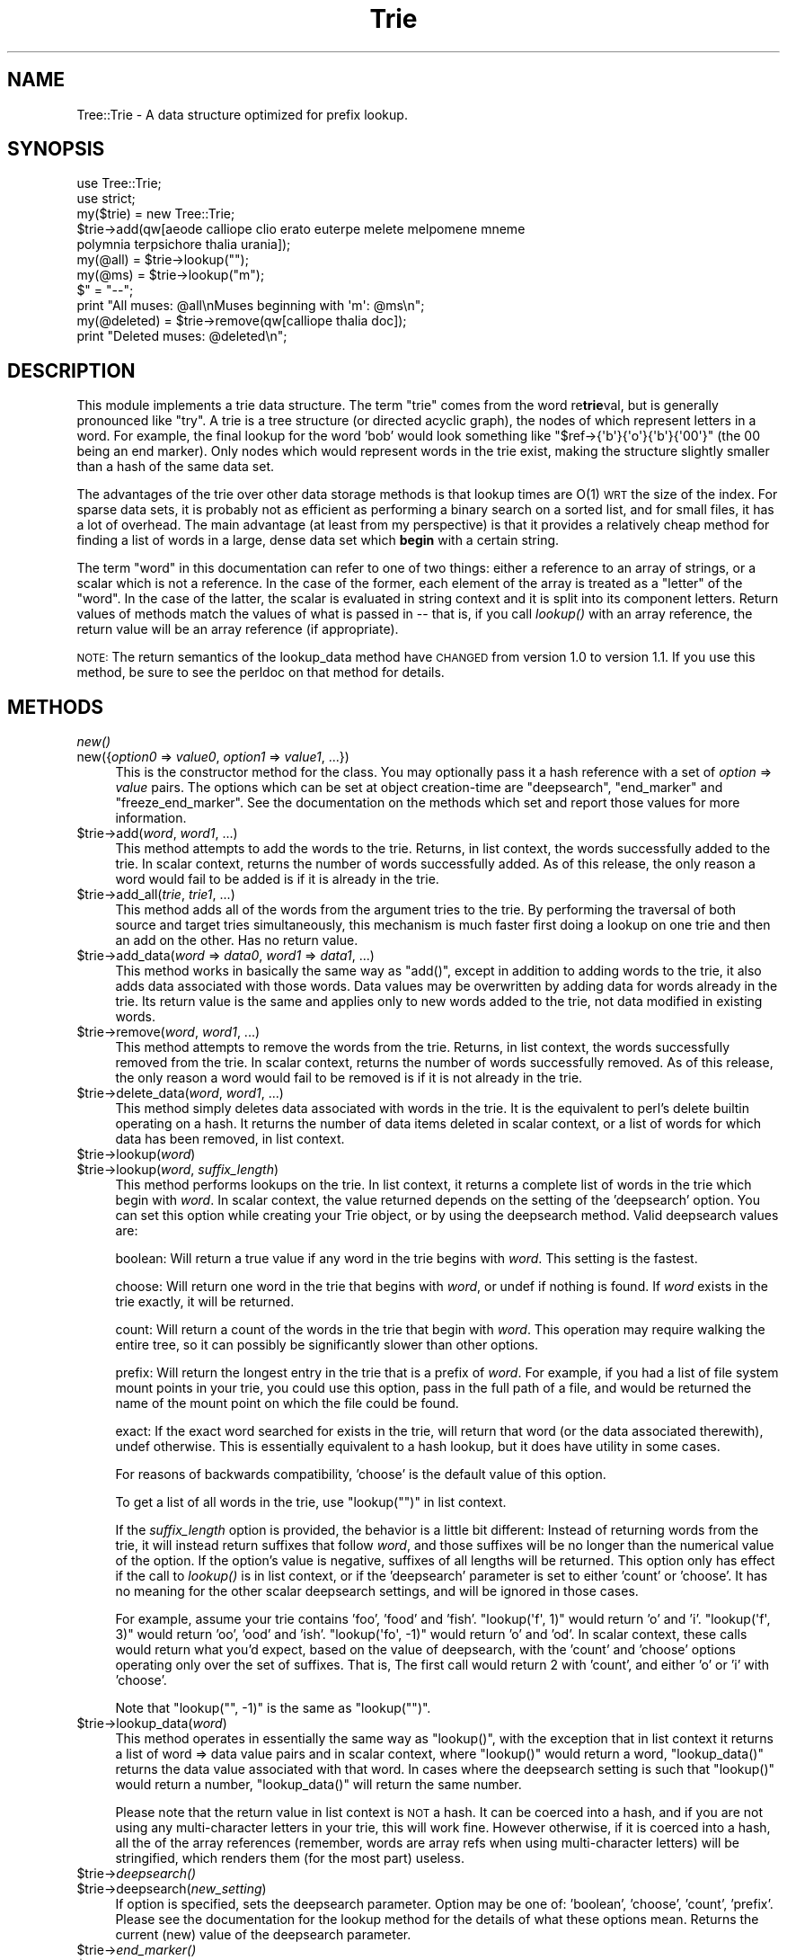 .\" Automatically generated by Pod::Man 2.23 (Pod::Simple 3.14)
.\"
.\" Standard preamble:
.\" ========================================================================
.de Sp \" Vertical space (when we can't use .PP)
.if t .sp .5v
.if n .sp
..
.de Vb \" Begin verbatim text
.ft CW
.nf
.ne \\$1
..
.de Ve \" End verbatim text
.ft R
.fi
..
.\" Set up some character translations and predefined strings.  \*(-- will
.\" give an unbreakable dash, \*(PI will give pi, \*(L" will give a left
.\" double quote, and \*(R" will give a right double quote.  \*(C+ will
.\" give a nicer C++.  Capital omega is used to do unbreakable dashes and
.\" therefore won't be available.  \*(C` and \*(C' expand to `' in nroff,
.\" nothing in troff, for use with C<>.
.tr \(*W-
.ds C+ C\v'-.1v'\h'-1p'\s-2+\h'-1p'+\s0\v'.1v'\h'-1p'
.ie n \{\
.    ds -- \(*W-
.    ds PI pi
.    if (\n(.H=4u)&(1m=24u) .ds -- \(*W\h'-12u'\(*W\h'-12u'-\" diablo 10 pitch
.    if (\n(.H=4u)&(1m=20u) .ds -- \(*W\h'-12u'\(*W\h'-8u'-\"  diablo 12 pitch
.    ds L" ""
.    ds R" ""
.    ds C` ""
.    ds C' ""
'br\}
.el\{\
.    ds -- \|\(em\|
.    ds PI \(*p
.    ds L" ``
.    ds R" ''
'br\}
.\"
.\" Escape single quotes in literal strings from groff's Unicode transform.
.ie \n(.g .ds Aq \(aq
.el       .ds Aq '
.\"
.\" If the F register is turned on, we'll generate index entries on stderr for
.\" titles (.TH), headers (.SH), subsections (.SS), items (.Ip), and index
.\" entries marked with X<> in POD.  Of course, you'll have to process the
.\" output yourself in some meaningful fashion.
.ie \nF \{\
.    de IX
.    tm Index:\\$1\t\\n%\t"\\$2"
..
.    nr % 0
.    rr F
.\}
.el \{\
.    de IX
..
.\}
.\"
.\" Accent mark definitions (@(#)ms.acc 1.5 88/02/08 SMI; from UCB 4.2).
.\" Fear.  Run.  Save yourself.  No user-serviceable parts.
.    \" fudge factors for nroff and troff
.if n \{\
.    ds #H 0
.    ds #V .8m
.    ds #F .3m
.    ds #[ \f1
.    ds #] \fP
.\}
.if t \{\
.    ds #H ((1u-(\\\\n(.fu%2u))*.13m)
.    ds #V .6m
.    ds #F 0
.    ds #[ \&
.    ds #] \&
.\}
.    \" simple accents for nroff and troff
.if n \{\
.    ds ' \&
.    ds ` \&
.    ds ^ \&
.    ds , \&
.    ds ~ ~
.    ds /
.\}
.if t \{\
.    ds ' \\k:\h'-(\\n(.wu*8/10-\*(#H)'\'\h"|\\n:u"
.    ds ` \\k:\h'-(\\n(.wu*8/10-\*(#H)'\`\h'|\\n:u'
.    ds ^ \\k:\h'-(\\n(.wu*10/11-\*(#H)'^\h'|\\n:u'
.    ds , \\k:\h'-(\\n(.wu*8/10)',\h'|\\n:u'
.    ds ~ \\k:\h'-(\\n(.wu-\*(#H-.1m)'~\h'|\\n:u'
.    ds / \\k:\h'-(\\n(.wu*8/10-\*(#H)'\z\(sl\h'|\\n:u'
.\}
.    \" troff and (daisy-wheel) nroff accents
.ds : \\k:\h'-(\\n(.wu*8/10-\*(#H+.1m+\*(#F)'\v'-\*(#V'\z.\h'.2m+\*(#F'.\h'|\\n:u'\v'\*(#V'
.ds 8 \h'\*(#H'\(*b\h'-\*(#H'
.ds o \\k:\h'-(\\n(.wu+\w'\(de'u-\*(#H)/2u'\v'-.3n'\*(#[\z\(de\v'.3n'\h'|\\n:u'\*(#]
.ds d- \h'\*(#H'\(pd\h'-\w'~'u'\v'-.25m'\f2\(hy\fP\v'.25m'\h'-\*(#H'
.ds D- D\\k:\h'-\w'D'u'\v'-.11m'\z\(hy\v'.11m'\h'|\\n:u'
.ds th \*(#[\v'.3m'\s+1I\s-1\v'-.3m'\h'-(\w'I'u*2/3)'\s-1o\s+1\*(#]
.ds Th \*(#[\s+2I\s-2\h'-\w'I'u*3/5'\v'-.3m'o\v'.3m'\*(#]
.ds ae a\h'-(\w'a'u*4/10)'e
.ds Ae A\h'-(\w'A'u*4/10)'E
.    \" corrections for vroff
.if v .ds ~ \\k:\h'-(\\n(.wu*9/10-\*(#H)'\s-2\u~\d\s+2\h'|\\n:u'
.if v .ds ^ \\k:\h'-(\\n(.wu*10/11-\*(#H)'\v'-.4m'^\v'.4m'\h'|\\n:u'
.    \" for low resolution devices (crt and lpr)
.if \n(.H>23 .if \n(.V>19 \
\{\
.    ds : e
.    ds 8 ss
.    ds o a
.    ds d- d\h'-1'\(ga
.    ds D- D\h'-1'\(hy
.    ds th \o'bp'
.    ds Th \o'LP'
.    ds ae ae
.    ds Ae AE
.\}
.rm #[ #] #H #V #F C
.\" ========================================================================
.\"
.IX Title "Trie 3"
.TH Trie 3 "2011-12-02" "perl v5.12.4" "User Contributed Perl Documentation"
.\" For nroff, turn off justification.  Always turn off hyphenation; it makes
.\" way too many mistakes in technical documents.
.if n .ad l
.nh
.SH "NAME"
Tree::Trie \- A data structure optimized for prefix lookup.
.SH "SYNOPSIS"
.IX Header "SYNOPSIS"
.Vb 2
\& use Tree::Trie;
\& use strict;
\&
\& my($trie) = new Tree::Trie;
\& $trie\->add(qw[aeode calliope clio erato euterpe melete melpomene mneme 
\&   polymnia terpsichore thalia urania]);
\& my(@all) = $trie\->lookup("");
\& my(@ms)  = $trie\->lookup("m");
\& $" = "\-\-";
\& print "All muses: @all\enMuses beginning with \*(Aqm\*(Aq: @ms\en";
\& my(@deleted) = $trie\->remove(qw[calliope thalia doc]);
\& print "Deleted muses: @deleted\en";
.Ve
.SH "DESCRIPTION"
.IX Header "DESCRIPTION"
This module implements a trie data structure.  The term \*(L"trie\*(R" comes from the
word re\fBtrie\fRval, but is generally pronounced like \*(L"try\*(R".  A trie is a tree
structure (or directed acyclic graph), the nodes of which represent letters 
in a word.  For example, the final lookup for the word 'bob' would look 
something like \f(CW\*(C`$ref\->{\*(Aqb\*(Aq}{\*(Aqo\*(Aq}{\*(Aqb\*(Aq}{\*(Aq00\*(Aq}\*(C'\fR (the 00 being an
end marker).  Only nodes which would represent words in the trie exist, making
the structure slightly smaller than a hash of the same data set.
.PP
The advantages of the trie over other data storage methods is that lookup
times are O(1) \s-1WRT\s0 the size of the index.  For sparse data sets, it is probably
not as efficient as performing a binary search on a sorted list, and for small
files, it has a lot of overhead.  The main advantage (at least from my 
perspective) is that it provides a relatively cheap method for finding a list
of words in a large, dense data set which \fBbegin\fR with a certain string.
.PP
The term \*(L"word\*(R" in this documentation can refer to one of two things: either a
reference to an array of strings, or a scalar which is not a reference.  In
the case of the former, each element of the array is treated as a \*(L"letter\*(R"
of the \*(L"word\*(R".  In the case of the latter, the scalar is evaluated in string
context and it is split into its component letters.  Return values of methods
match the values of what is passed in \*(-- that is, if you call \fIlookup()\fR with
an array reference, the return value will be an array reference (if
appropriate).
.PP
\&\s-1NOTE:\s0 The return semantics of the lookup_data method have \s-1CHANGED\s0 from version
1.0 to version 1.1.  If you use this method, be sure to see the perldoc on
that method for details.
.SH "METHODS"
.IX Header "METHODS"
.IP "\fInew()\fR" 4
.IX Item "new()"
.PD 0
.IP "new({\fIoption0\fR => \fIvalue0\fR, \fIoption1\fR => \fIvalue1\fR, ...})" 4
.IX Item "new({option0 => value0, option1 => value1, ...})"
.PD
This is the constructor method for the class.  You may optionally pass it
a hash reference with a set of \fIoption\fR => \fIvalue\fR pairs.  The options
which can be set at object creation-time are \*(L"deepsearch\*(R", \*(L"end_marker\*(R" and
\&\*(L"freeze_end_marker\*(R".  See the documentation on the methods which set and
report those values for more information.
.ie n .IP "$trie\->add(\fI\fIword\fI\fR, \fIword1\fR, ...)" 4
.el .IP "\f(CW$trie\fR\->add(\fI\fIword\fI\fR, \fIword1\fR, ...)" 4
.IX Item "$trie->add(word, word1, ...)"
This method attempts to add the words to the trie.  Returns, in list
context, the words successfully added to the trie.  In scalar context, returns
the number of words successfully added.  As of this release, the only reason
a word would fail to be added is if it is already in the trie.
.ie n .IP "$trie\->add_all(\fI\fItrie\fI\fR, \fItrie1\fR, ...)" 4
.el .IP "\f(CW$trie\fR\->add_all(\fI\fItrie\fI\fR, \fItrie1\fR, ...)" 4
.IX Item "$trie->add_all(trie, trie1, ...)"
This method adds all of the words from the argument tries to the trie.  By
performing the traversal of both source and target tries simultaneously,
this mechanism is much faster first doing a lookup on one trie and then an
add on the other.  Has no return value.
.ie n .IP "$trie\->add_data(\fI\fIword\fI\fR => \fIdata0\fR, \fIword1\fR => \fIdata1\fR, ...)" 4
.el .IP "\f(CW$trie\fR\->add_data(\fI\fIword\fI\fR => \fIdata0\fR, \fIword1\fR => \fIdata1\fR, ...)" 4
.IX Item "$trie->add_data(word => data0, word1 => data1, ...)"
This method works in basically the same way as \f(CW\*(C`add()\*(C'\fR, except in addition to
adding words to the trie, it also adds data associated with those words.  Data
values may be overwritten by adding data for words already in the trie.  Its
return value is the same and applies only to new words added to the trie, not
data modified in existing words.
.ie n .IP "$trie\->remove(\fI\fIword\fI\fR, \fIword1\fR, ...)" 4
.el .IP "\f(CW$trie\fR\->remove(\fI\fIword\fI\fR, \fIword1\fR, ...)" 4
.IX Item "$trie->remove(word, word1, ...)"
This method attempts to remove the words from the trie.  Returns, in
list context, the words successfully removed from the trie.  In scalar context,
returns the number of words successfully removed.  As of this release, the only
reason a word would fail to be removed is if it is not already in the trie.
.ie n .IP "$trie\->delete_data(\fI\fIword\fI\fR, \fIword1\fR, ...)" 4
.el .IP "\f(CW$trie\fR\->delete_data(\fI\fIword\fI\fR, \fIword1\fR, ...)" 4
.IX Item "$trie->delete_data(word, word1, ...)"
This method simply deletes data associated with words in the trie.  It
is the equivalent to perl's delete builtin operating on a hash.  It returns
the number of data items deleted in scalar context, or a list of words
for which data has been removed, in list context.
.ie n .IP "$trie\->lookup(\fIword\fR)" 4
.el .IP "\f(CW$trie\fR\->lookup(\fIword\fR)" 4
.IX Item "$trie->lookup(word)"
.PD 0
.ie n .IP "$trie\->lookup(\fIword\fR, \fIsuffix_length\fR)" 4
.el .IP "\f(CW$trie\fR\->lookup(\fIword\fR, \fIsuffix_length\fR)" 4
.IX Item "$trie->lookup(word, suffix_length)"
.PD
This method performs lookups on the trie.  In list context, it returns a
complete list of words in the trie which begin with \fIword\fR.
In scalar context, the value returned depends on the setting of the 'deepsearch'
option.  You can set this option while creating your Trie object, or by using
the deepsearch method.  Valid deepsearch values are:
.Sp
boolean: Will return a true value if any word in the trie begins with \fIword\fR.
This setting is the fastest.
.Sp
choose: Will return one word in the trie that begins with \fIword\fR, or undef if
nothing is found.  If \fIword\fR exists in the trie exactly, it will be returned.
.Sp
count: Will return a count of the words in the trie that begin with \fIword\fR.
This operation may require walking the entire tree, so it can possibly be
significantly slower than other options.
.Sp
prefix: Will return the longest entry in the trie that is a prefix of \fIword\fR.
For example, if you had a list of file system mount points in your trie, you
could use this option, pass in the full path of a file, and would be returned
the name of the mount point on which the file could be found.
.Sp
exact: If the exact word searched for exists in the trie, will return that
word (or the data associated therewith), undef otherwise.  This is essentially
equivalent to a hash lookup, but it does have utility in some cases.
.Sp
For reasons of backwards compatibility, 'choose' is the default value
of this option.
.Sp
To get a list of all words in the trie, use \f(CW\*(C`lookup("")\*(C'\fR in list context.
.Sp
If the \fIsuffix_length\fR option is provided, the behavior is a little bit
different:  Instead of returning words from the trie, it will instead return
suffixes that follow \fIword\fR, and those suffixes will be no longer than the
numerical value of the option.  If the option's value is negative, suffixes
of all lengths will be returned.  This option only has effect if the
call to \fIlookup()\fR is in list context, or if the 'deepsearch' parameter
is set to either 'count' or 'choose'.  It has no meaning for the other
scalar deepsearch settings, and will be ignored in those cases.
.Sp
For example, assume your trie contains 'foo', 'food' and 'fish'.
\&\f(CW\*(C`lookup(\*(Aqf\*(Aq, 1)\*(C'\fR would return 'o' and 'i'.  \f(CW\*(C`lookup(\*(Aqf\*(Aq, 3)\*(C'\fR would
return 'oo', 'ood' and 'ish'.  \f(CW\*(C`lookup(\*(Aqfo\*(Aq, \-1)\*(C'\fR would return 'o' and
\&'od'.  In scalar context, these calls would return what you'd expect, based
on the value of deepsearch, with the 'count' and 'choose' options operating
only over the set of suffixes.  That is, The first call would return 2
with 'count', and either 'o' or 'i' with 'choose'.
.Sp
Note that \f(CW\*(C`lookup("", \-1)\*(C'\fR is the same as \f(CW\*(C`lookup("")\*(C'\fR.
.ie n .IP "$trie\->lookup_data(\fIword\fR)" 4
.el .IP "\f(CW$trie\fR\->lookup_data(\fIword\fR)" 4
.IX Item "$trie->lookup_data(word)"
This method operates in essentially the same way as \f(CW\*(C`lookup()\*(C'\fR, with the
exception that in list context it returns a list of word => data value
pairs and in scalar context, where \f(CW\*(C`lookup()\*(C'\fR would return a word,
\&\f(CW\*(C`lookup_data()\*(C'\fR returns the data value associated with that word.  In
cases where the deepsearch setting is such that \f(CW\*(C`lookup()\*(C'\fR would
return a number, \f(CW\*(C`lookup_data()\*(C'\fR will return the same number.
.Sp
Please note that the return value in list context is \s-1NOT\s0 a hash.  It can
be coerced into a hash, and if you are not using any multi-character letters
in your trie, this will work fine.  However otherwise, if it is coerced into
a hash, all the of the array references (remember, words are array refs when
using multi-character letters) will be stringified, which renders them (for
the most part) useless.
.ie n .IP "$trie\->\fIdeepsearch()\fR" 4
.el .IP "\f(CW$trie\fR\->\fIdeepsearch()\fR" 4
.IX Item "$trie->deepsearch()"
.PD 0
.ie n .IP "$trie\->deepsearch(\fInew_setting\fR)" 4
.el .IP "\f(CW$trie\fR\->deepsearch(\fInew_setting\fR)" 4
.IX Item "$trie->deepsearch(new_setting)"
.PD
If option is specified, sets the deepsearch parameter.  Option may be one of:
\&'boolean', 'choose', 'count', 'prefix'.  Please see the documentation for the
lookup method for the details of what these options mean.  Returns the
current (new) value of the deepsearch parameter.
.ie n .IP "$trie\->\fIend_marker()\fR" 4
.el .IP "\f(CW$trie\fR\->\fIend_marker()\fR" 4
.IX Item "$trie->end_marker()"
.PD 0
.ie n .IP "$trie\->end_marker(\fInew_marker\fR)" 4
.el .IP "\f(CW$trie\fR\->end_marker(\fInew_marker\fR)" 4
.IX Item "$trie->end_marker(new_marker)"
.PD
If the marker is provided, sets the string used internally to indicate the
end of a word in the trie to that marker.  Doing this causes a complete
traversal of the trie, where all old end markers are replaced with the new
one.  This can get very slow, so try to call this method when the trie is
still small.  Returns the current (new) end marker value.
.ie n .IP "$trie\->\fIfreeze_end_marker()\fR" 4
.el .IP "\f(CW$trie\fR\->\fIfreeze_end_marker()\fR" 4
.IX Item "$trie->freeze_end_marker()"
.PD 0
.ie n .IP "$trie\->freeze_end_marker(\fInew_flag\fR)" 4
.el .IP "\f(CW$trie\fR\->freeze_end_marker(\fInew_flag\fR)" 4
.IX Item "$trie->freeze_end_marker(new_flag)"
.PD
If flag is provided and a true value, turns off checking and automatic
updating of the end marker.  If flag is provided and false, turns this
checking on.  Returns the current (new) truth value of this setting.
.SH "End Markers"
.IX Header "End Markers"
.SS "Overview"
.IX Subsection "Overview"
The following discussion is only important for those people using
multi-character letters, or words as array references.  If you are just
using this module with words as simple strings, you may disregard this
section.
.PP
First, it's important to understand how data is stored in the trie.  As
described above, the trie structure is basically just a complicated hash of
hashes, with each key of each has being a letter.  There needs to be a distinct
way of determining when we're at the end of a word; we can't just use the
end of the hash structure as a guide, because we need to distinguish between
the word \*(L"barn\*(R" being in the trie and the words \*(L"bar\*(R" and \*(L"barn\*(R" being there.
.PP
The answer is an end marker \*(-- a distinct token that signifies that we're
at the end of the word.  Using the above example, if \*(L"bar\*(R" and \*(L"barn\*(R" are
in the trie, then the keys of the hash at \*(L"r\*(R" would be \*(L"n\*(R" and this end
marker.  Choosing this end marker is easy when all letters are just one
character \*(-- we just choose any two-character string and we know that it will
never match a letter.  However, once we allow arbitrary multi-character
letters, then things get much more difficult: there is no possible end
marker which can be guaranteed to always work.  Here is where we enter
some dark water.
.SS "Dark Water"
.IX Subsection "Dark Water"
In order to make sure that the end marker is always safe, we must check
incoming letters on every word submission.  If the word is an array ref, then
each letter in it is compared to the current end marker.  This does add
overhead, but it's necessary.  If it is found that a letter does conflict
with the end marker, then we choose a new end marker.
.PP
In order to find a new end marker, we obviously need to find a string that
isn't already being used in the trie.  This requires a complete traversal of
the trie to collect a complete set of the letters in use.  Once we have this
it is a simple exercise to generate a new marker which is not in use.
.PP
Then we must replace the marker.  This of course requires a complete
traversal once again.  As you can see, this adds a bit of overhead to working
with multi-character letters, but it's neccessary to make sure things keep
working correctly.  This should be fine for people with small data sets,
or who just do a bunch of additions ahead of time and then only do lookups.
However, if computation time is important to you, there are ways to
avoid this mess.
.SS "Speeding Things Up"
.IX Subsection "Speeding Things Up"
One way to speed things up is to avoid the need to replace the end marker.
You can set the trie's end marker using the \f(CW\*(C`end_marker()\*(C'\fR method, or at
creation time, by passing the \f(CW\*(C`end_marker\*(C'\fR option to the trie in its
constructor's option hashref.  Note that setting the end marker causes
a trie traversal, as it must update existing data.  As such, you want to
set the end marker as soon as possible.
.PP
Note that end marker \s-1MUST\s0 be at least 2 characters long.
.PP
Just setting the end marker though, won't stop the trie from checking each
letter as you add arrayref words.  If you are 100% sure that the end
marker you set won't ever show up in an added word, you can either use
the \f(CW\*(C`freeze_end_marker()\*(C'\fR method or the \f(CW\*(C`freeze_end_marker\*(C'\fR construction
option to tell the trie not to check any more.  However, be careful \*(--
once this option is enabled, the data structure is no longer self-policing,
so if a letter that matches your end marker does end up slipping in, strange
things will begin to happen.
.SS "Examples"
.IX Subsection "Examples"
Here are some situations in which you might want to use the methods described
in the previous section.
.PP
Let's say your application takes user input data describing travel across
the united states, and each node in the trie is a two-letter state abbreviation.
In this case, it would probably be fairly safe to set your end marker to
something like '00'.  However, since this is user-supplied data, you don't
want to let some user break your whole system by entering '00', so you should
probably not freeze the end marker in this case.
.PP
Let's say you're using the trie for a networking application \*(-- your words
will be \s-1IP\s0 addresses, and your letters will be the four \*(L"quads\*(R" of an \s-1IP\s0
address.  In this case you can safely set your end marker to 'xx' or anything
with letters in it, and know that there will never be a collision.  It is
entirely reasonable to set the freeze tag in this case.
.SH "Future Work"
.IX Header "Future Work"
.IP "\(bu" 4
There are a few methods of compression that allow you same some amount of space 
in the trie.  I have to figure out which ones are worth implementing.  I may
end up making the different compression methods configurable.
.Sp
I have now made one of them the default.  It's the least effective one, of
course.
.IP "\(bu" 4
The ability to have Tree::Trie be backed by a \*(L"live\*(R" file instead of keeping
data in memory.  This is, unfortunately, more complicated than simply using
\&\s-1TIE\s0, so this will take some amount of work.
.SH "Known Problems"
.IX Header "Known Problems"
.IP "\(bu" 4
None at this time.
.SH "AUTHOR"
.IX Header "AUTHOR"
Copyright 2011 Avi Finkel <\fIavi@finkel.org\fR>
.PP
This package is free software and is provided \*(L"as is\*(R" without express
or implied warranty.  It may be used, redistributed and/or modified
under the terms of the Perl Artistic License (see
http://www.perl.com/perl/misc/Artistic.html)
